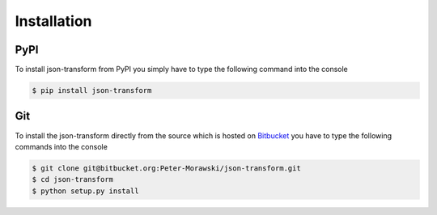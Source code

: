 .. _installation:

Installation
============

PyPI
----

To install json-transform from PyPI you simply have to type the following command into the console

.. code-block:: console

    $ pip install json-transform

Git
---

To install the json-transform directly from the source which is hosted on `Bitbucket <https://bitbucket.org/Peter-Morawski/json-transform/>`_ you have to type the following commands into the console

.. code-block:: console

    $ git clone git@bitbucket.org:Peter-Morawski/json-transform.git
    $ cd json-transform
    $ python setup.py install

